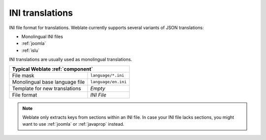 .. _ini:

INI translations
----------------

.. index::
    pair: INI translations; file format

.. versionadded:: 4.1

INI file format for translations.
Weblate currently supports several variants of JSON translations:

* Monolingual INI files
* :ref:`joomla`
* :ref:`islu`

INI translations are usually used as monolingual translations.

+-------------------------------------------------------------------+
| Typical Weblate :ref:`component`                                  |
+================================+==================================+
| File mask                      | ``language/*.ini``               |
+--------------------------------+----------------------------------+
| Monolingual base language file | ``language/en.ini``              |
+--------------------------------+----------------------------------+
| Template for new translations  | `Empty`                          |
+--------------------------------+----------------------------------+
| File format                    | `INI File`                       |
+--------------------------------+----------------------------------+

.. note::

   Weblate only extracts keys from sections within an INI file. In case your INI
   file lacks sections, you might want to use :ref:`joomla` or :ref:`javaprop`
   instead.

.. seealso::

    :doc:`tt:formats/ini`,
    :ref:`javaprop`,
    :ref:`joomla`,
    :ref:`islu`
